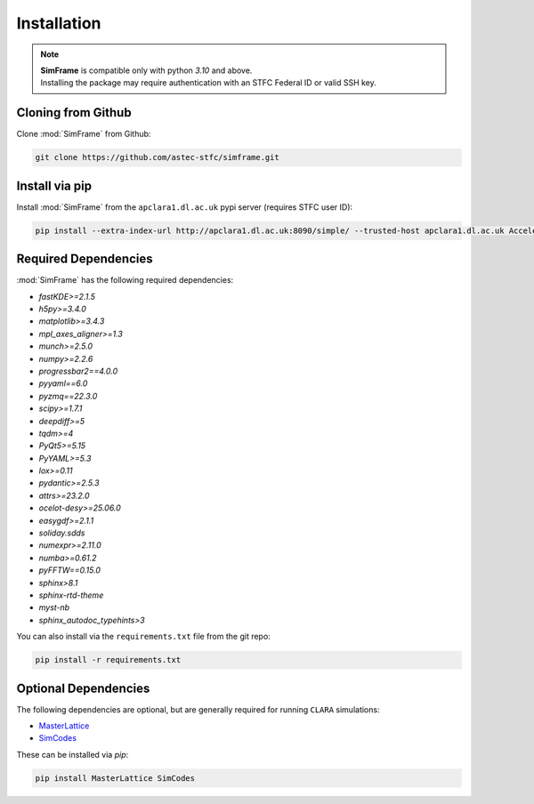 Installation
============

.. note::
   | **SimFrame** is compatible only with python `3.10` and above.
   | Installing the package may require authentication with an STFC Federal ID or valid SSH key.

Cloning from Github
-------------------

Clone :mod:`SimFrame` from Github:

.. code-block:: bash

    git clone https://github.com/astec-stfc/simframe.git

Install via pip
-------------------

Install :mod:`SimFrame` from the ``apclara1.dl.ac.uk`` pypi server (requires STFC user ID):

.. code-block:: bash

    pip install --extra-index-url http://apclara1.dl.ac.uk:8090/simple/ --trusted-host apclara1.dl.ac.uk AcceleratorSimFrame


Required Dependencies
---------------------

:mod:`SimFrame` has the following required dependencies:

* `fastKDE>=2.1.5`
* `h5py>=3.4.0`
* `matplotlib>=3.4.3`
* `mpl_axes_aligner>=1.3`
* `munch>=2.5.0`
* `numpy>=2.2.6`
* `progressbar2==4.0.0`
* `pyyaml==6.0`
* `pyzmq==22.3.0`
* `scipy>=1.7.1`
* `deepdiff>=5`
* `tqdm>=4`
* `PyQt5>=5.15`
* `PyYAML>=5.3`
* `lox>=0.11`
* `pydantic>=2.5.3`
* `attrs>=23.2.0`
* `ocelot-desy>=25.06.0`
* `easygdf>=2.1.1`
* `soliday.sdds`
* `numexpr>=2.11.0`
* `numba>=0.61.2`
* `pyFFTW==0.15.0`
* `sphinx>8.1`
* `sphinx-rtd-theme`
* `myst-nb`
* `sphinx_autodoc_typehints>3`


You can also install via the ``requirements.txt`` file from the git repo:

.. code-block:: bash

    pip install -r requirements.txt

Optional Dependencies
---------------------

The following dependencies are optional, but are generally required for running ``CLARA`` simulations:

* `MasterLattice <https://github.com/astec-stfc/masterlattice.git>`__
* `SimCodes <https://github.com/astec-stfc/simcodes.git>`__

These can be installed via `pip`:

.. code-block:: bash

    pip install MasterLattice SimCodes
